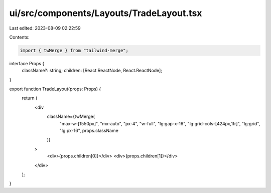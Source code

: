ui/src/components/Layouts/TradeLayout.tsx
=========================================

Last edited: 2023-08-09 02:22:59

Contents:

.. code-block:: tsx

    import { twMerge } from "tailwind-merge";

interface Props {
  className?: string;
  children: [React.ReactNode, React.ReactNode];
}

export function TradeLayout(props: Props) {
  return (
    <div
      className={twMerge(
        "max-w-[1550px]",
        "mx-auto",
        "px-4",
        "w-full",
        "lg:gap-x-16",
        "lg:grid-cols-[424px,1fr]",
        "lg:grid",
        "lg:px-16",
        props.className
      )}
    >
      <div>{props.children[0]}</div>
      <div>{props.children[1]}</div>
    </div>
  );
}


